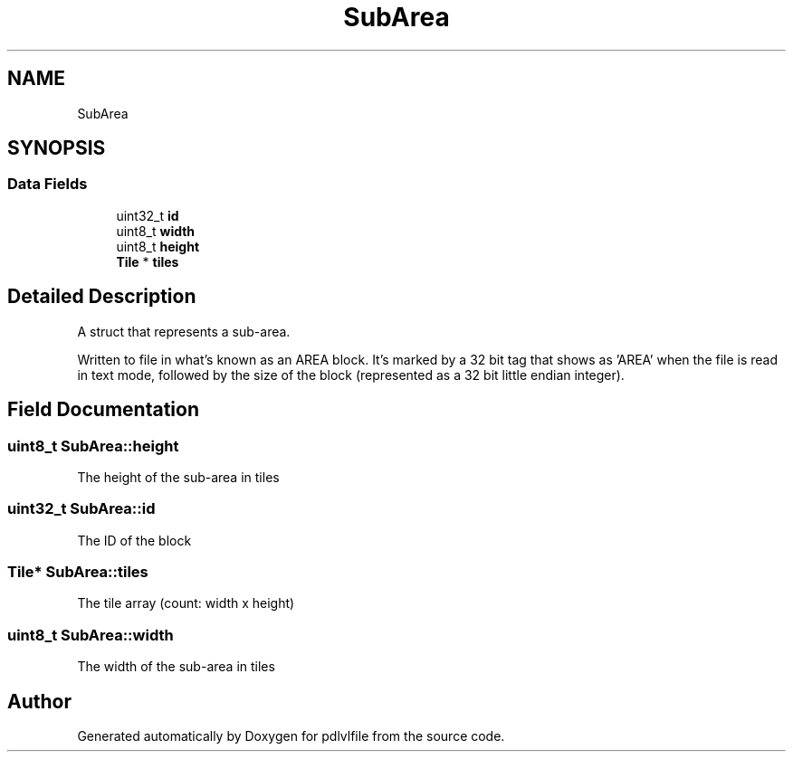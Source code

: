 .TH "SubArea" 3 "Mon Apr 6 2020" "Version 1.0.5" "pdlvlfile" \" -*- nroff -*-
.ad l
.nh
.SH NAME
SubArea
.SH SYNOPSIS
.br
.PP
.SS "Data Fields"

.in +1c
.ti -1c
.RI "uint32_t \fBid\fP"
.br
.ti -1c
.RI "uint8_t \fBwidth\fP"
.br
.ti -1c
.RI "uint8_t \fBheight\fP"
.br
.ti -1c
.RI "\fBTile\fP * \fBtiles\fP"
.br
.in -1c
.SH "Detailed Description"
.PP 
A struct that represents a sub-area\&.
.PP
Written to file in what's known as an AREA block\&. It's marked by a 32 bit tag that shows as 'AREA' when the file is read in text mode, followed by the size of the block (represented as a 32 bit little endian integer)\&. 
.SH "Field Documentation"
.PP 
.SS "uint8_t SubArea::height"
The height of the sub-area in tiles 
.SS "uint32_t SubArea::id"
The ID of the block 
.SS "\fBTile\fP* SubArea::tiles"
The tile array (count: width x height) 
.SS "uint8_t SubArea::width"
The width of the sub-area in tiles 

.SH "Author"
.PP 
Generated automatically by Doxygen for pdlvlfile from the source code\&.
